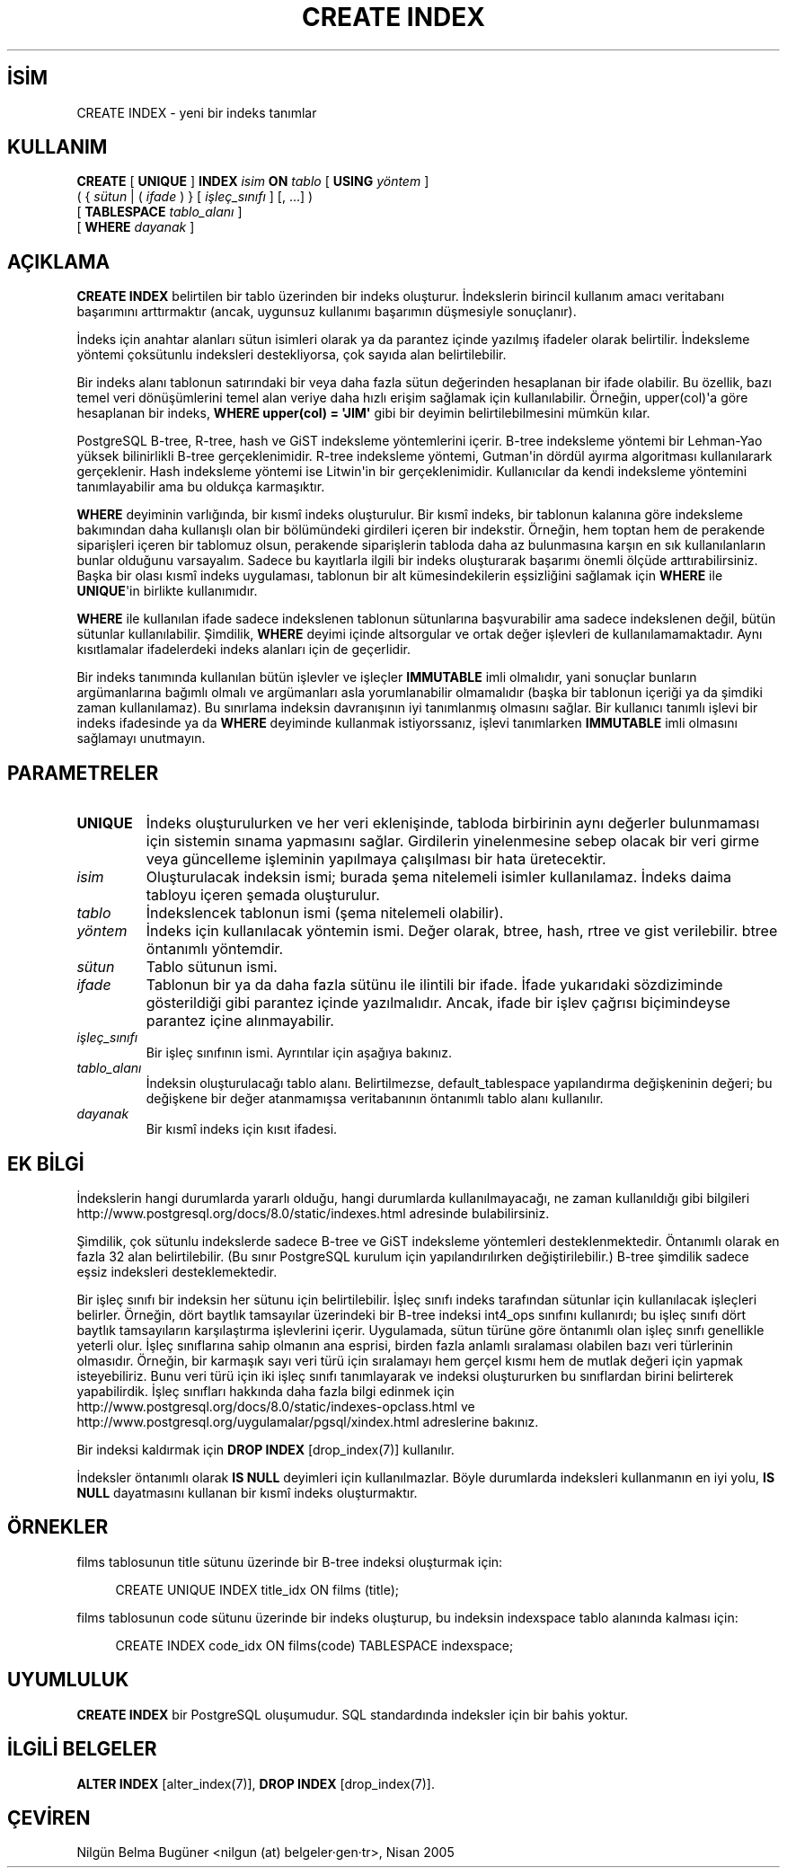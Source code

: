 .\" http://belgeler.org \N'45' 2006\N'45'11\N'45'26T10:18:35+02:00  
.TH "CREATE INDEX" 7 "" "PostgreSQL" "SQL \N'45' Dil Deyimleri"
.nh   
.SH İSİM
CREATE INDEX \N'45' yeni bir indeks tanımlar   
.SH KULLANIM 
.nf
\fBCREATE\fR [ \fBUNIQUE\fR ] \fBINDEX\fR \fIisim\fR \fBON\fR \fItablo\fR [ \fBUSING\fR \fIyöntem\fR ]
\    ( { \fIsütun\fR | ( \fIifade\fR ) } [ \fIişleç_sınıfı\fR ] [, ...] )
\    [ \fBTABLESPACE\fR \fItablo_alanı\fR ]
\    [ \fBWHERE\fR \fIdayanak\fR ]
.fi
    
.SH AÇIKLAMA
\fBCREATE INDEX\fR belirtilen bir tablo üzerinden bir indeks oluşturur. İndekslerin birincil kullanım amacı veritabanı başarımını arttırmaktır (ancak, uygunsuz kullanımı başarımın düşmesiyle sonuçlanır).   

İndeks için anahtar alanları sütun isimleri olarak ya da parantez içinde yazılmış ifadeler olarak belirtilir. İndeksleme yöntemi çoksütunlu indeksleri destekliyorsa, çok sayıda alan belirtilebilir.   

Bir indeks alanı tablonun satırındaki bir veya daha fazla sütun değerinden hesaplanan bir ifade olabilir. Bu özellik, bazı temel veri dönüşümlerini temel alan veriye daha hızlı erişim sağlamak için kullanılabilir. Örneğin, upper(col)\N'39'a göre hesaplanan bir indeks, \fBWHERE upper(col) = \N'39'JIM\N'39'\fR gibi bir deyimin belirtilebilmesini mümkün kılar.   

PostgreSQL B\N'45'tree, R\N'45'tree, hash ve GiST indeksleme yöntemlerini içerir. B\N'45'tree indeksleme yöntemi bir Lehman\N'45'Yao yüksek bilinirlikli B\N'45'tree gerçeklenimidir. R\N'45'tree indeksleme yöntemi, Gutman\N'39'in dördül ayırma algoritması kullanılarark gerçeklenir. Hash indeksleme yöntemi ise Litwin\N'39'in bir gerçeklenimidir. Kullanıcılar da kendi indeksleme yöntemini tanımlayabilir ama bu oldukça karmaşıktır.   

\fBWHERE\fR deyiminin varlığında, bir kısmî indeks oluşturulur. Bir kısmî indeks, bir tablonun kalanına göre indeksleme bakımından daha kullanışlı olan bir bölümündeki girdileri içeren bir indekstir. Örneğin, hem toptan hem de perakende siparişleri içeren bir tablomuz olsun, perakende siparişlerin tabloda daha az bulunmasına karşın en sık kullanılanların bunlar olduğunu varsayalım. Sadece bu kayıtlarla ilgili bir indeks oluşturarak başarımı önemli ölçüde arttırabilirsiniz. Başka bir olası kısmî indeks uygulaması, tablonun bir alt kümesindekilerin eşsizliğini sağlamak için \fBWHERE\fR ile \fBUNIQUE\fR\N'39'in birlikte kullanımıdır.   

\fBWHERE\fR ile kullanılan ifade sadece indekslenen tablonun sütunlarına başvurabilir ama sadece indekslenen değil, bütün sütunlar kullanılabilir. Şimdilik, \fBWHERE\fR deyimi içinde altsorgular ve ortak değer işlevleri de kullanılamamaktadır. Aynı kısıtlamalar ifadelerdeki indeks alanları için de geçerlidir.   

Bir indeks tanımında kullanılan bütün işlevler ve işleçler \fBIMMUTABLE\fR imli olmalıdır, yani sonuçlar bunların argümanlarına bağımlı olmalı ve argümanları asla yorumlanabilir olmamalıdır (başka bir tablonun içeriği ya da şimdiki zaman kullanılamaz). Bu sınırlama indeksin davranışının iyi tanımlanmış olmasını sağlar. Bir kullanıcı tanımlı işlevi bir indeks ifadesinde ya da \fBWHERE\fR deyiminde kullanmak istiyorssanız, işlevi tanımlarken \fBIMMUTABLE\fR imli olmasını sağlamayı unutmayın.   

.SH PARAMETRELER     
.br
.ns
.TP 
\fBUNIQUE\fR
İndeks oluşturulurken ve her veri eklenişinde, tabloda birbirinin aynı değerler bulunmaması için sistemin sınama yapmasını sağlar. Girdilerin yinelenmesine sebep olacak bir veri girme veya güncelleme işleminin yapılmaya çalışılması bir hata üretecektir.       

.TP 
\fIisim\fR
Oluşturulacak indeksin ismi; burada şema nitelemeli isimler kullanılamaz. İndeks daima tabloyu içeren şemada oluşturulur.       

.TP 
\fItablo\fR
İndekslencek tablonun ismi (şema nitelemeli olabilir).       

.TP 
\fIyöntem\fR
İndeks için kullanılacak yöntemin ismi. Değer olarak, btree, hash, rtree ve gist verilebilir. btree öntanımlı yöntemdir.       

.TP 
\fIsütun\fR
Tablo sütunun ismi.       

.TP 
\fIifade\fR
Tablonun bir ya da daha fazla sütünu ile ilintili bir ifade. İfade yukarıdaki sözdiziminde gösterildiği gibi parantez içinde yazılmalıdır. Ancak, ifade bir işlev çağrısı biçimindeyse parantez içine alınmayabilir.       

.TP 
\fIişleç_sınıfı\fR
Bir işleç sınıfının ismi. Ayrıntılar için aşağıya bakınız.       

.TP 
\fItablo_alanı\fR
İndeksin oluşturulacağı tablo alanı. Belirtilmezse, default_tablespace yapılandırma değişkeninin değeri; bu değişkene bir değer atanmamışsa veritabanının öntanımlı tablo alanı kullanılır.       

.TP 
\fIdayanak\fR
Bir kısmî indeks için kısıt ifadesi.       

.PP  
.SH EK BİLGİ
İndekslerin hangi durumlarda yararlı olduğu, hangi durumlarda kullanılmayacağı, ne zaman kullanıldığı gibi bilgileri
.br
http://www.postgresql.org/docs/8.0/static/indexes.html adresinde bulabilirsiniz.   

Şimdilik, çok sütunlu indekslerde sadece B\N'45'tree ve GiST indeksleme yöntemleri desteklenmektedir. Öntanımlı olarak en fazla 32 alan belirtilebilir. (Bu sınır PostgreSQL kurulum için yapılandırılırken değiştirilebilir.) B\N'45'tree şimdilik sadece eşsiz indeksleri desteklemektedir.   

Bir işleç sınıfı bir indeksin her sütunu için belirtilebilir. İşleç sınıfı indeks tarafından sütunlar için kullanılacak işleçleri belirler. Örneğin, dört baytlık tamsayılar üzerindeki bir B\N'45'tree indeksi int4_ops sınıfını kullanırdı; bu işleç sınıfı dört baytlık tamsayıların karşılaştırma işlevlerini içerir. Uygulamada, sütun türüne göre öntanımlı olan işleç sınıfı genellikle yeterli olur. İşleç sınıflarına sahip olmanın ana esprisi, birden fazla anlamlı sıralaması olabilen bazı veri türlerinin olmasıdır. Örneğin, bir karmaşık sayı veri türü için sıralamayı hem gerçel kısmı hem de mutlak değeri için yapmak isteyebiliriz. Bunu veri türü için iki işleç sınıfı tanımlayarak ve indeksi oluştururken bu sınıflardan birini belirterek yapabilirdik. İşleç sınıfları hakkında daha fazla bilgi edinmek için
.br
http://www.postgresql.org/docs/8.0/static/indexes\N'45'opclass.html ve
.br
http://www.postgresql.org/uygulamalar/pgsql/xindex.html adreslerine bakınız.   

Bir indeksi kaldırmak için \fBDROP INDEX\fR [drop_index(7)] kullanılır.   

İndeksler öntanımlı olarak \fBIS NULL\fR deyimleri için kullanılmazlar. Böyle durumlarda indeksleri kullanmanın en iyi yolu, \fBIS NULL\fR dayatmasını kullanan bir kısmî indeks oluşturmaktır.   

.SH ÖRNEKLER
films tablosunun title sütunu üzerinde bir B\N'45'tree indeksi oluşturmak için:   


.RS 4
.nf
CREATE UNIQUE INDEX title_idx ON films (title);
.fi
.RE   

films tablosunun code sütunu üzerinde bir indeks oluşturup, bu indeksin indexspace tablo alanında kalması için:   


.RS 4
.nf
CREATE INDEX code_idx ON films(code) TABLESPACE indexspace;
.fi
.RE   

.SH UYUMLULUK
\fBCREATE INDEX\fR bir  PostgreSQL oluşumudur.  SQL standardında indeksler için bir bahis yoktur.   

.SH İLGİLİ BELGELER
\fBALTER INDEX\fR [alter_index(7)], \fBDROP INDEX\fR [drop_index(7)].   

.SH ÇEVİREN
Nilgün Belma Bugüner <nilgun (at) belgeler·gen·tr>, Nisan 2005 
 
    
